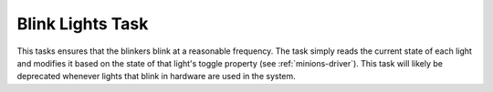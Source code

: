 *****************
Blink Lights Task
*****************

This tasks ensures that the blinkers blink at a reasonable frequency. The task simply reads the current state of each light and modifies it based on the state of that light's toggle property (see :ref:`minions-driver`). This task will likely be deprecated whenever lights that blink in hardware are used in the system.